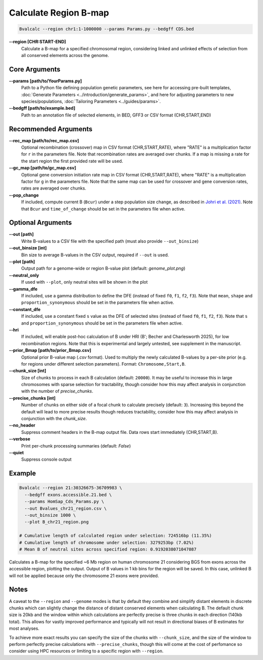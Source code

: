 Calculate Region B-map
============================

.. code-block:: bash

    Bvalcalc --region chr1:1-1000000 --params Params.py --bedgff CDS.bed

**-\-region [CHR:START-END]**
    Calculate a B-map for a specified chromosomal region, considering linked and unlinked effects of selection from all conserved elements across the genome.

Core Arguments
--------------

**-\-params [path/to/YourParams.py]** 
  Path to a Python file defining population genetic parameters, see here for accessing pre-built templates, :doc:`Generate Parameters <../introduction/generate_params>`, and here for adjusting parameters to new species/populations, :doc:`Tailoring Parameters <../guides/params>`.

**-\-bedgff [path/to/example.bed]**  
    Path to an annotation file of selected elements, in BED, GFF3 or CSV format (CHR,START,END)

Recommended Arguments
---------------------

**-\-rec_map [path/to/rec_map.csv]**  
    Optional recombination (crossover) map in CSV format (CHR,START,RATE), where "RATE" is a multiplication factor for ``r`` in the parameters file. Note that recombination rates are averaged over chunks. If a map is missing a rate for the start region the first provided rate will be used.

**-\-gc_map [path/to/gc_map.csv]**  
    Optional gene conversion initiation rate map in CSV format (CHR,START,RATE), where "RATE" is a multiplication factor for ``g`` in the parameters file. Note that the same map can be used for crossover and gene conversion rates, rates are averaged over chunks.

**-\-pop_change**
  If included, compute current B (``Bcur``) under a step population size change, as described in `Johri et al. (2021) <https://doi.org/10.1093/molbev/msab050>`_. 
  Note that ``Bcur`` and ``time_of_change`` should be set in the parameters file when active.

Optional Arguments
------------------

**-\-out [path]**  
  Write B-values to a CSV file with the specified path (must also provide ``--out_binsize``)

**-\-out_binsize [int]**  
  Bin size to average B-values in the CSV output, required if ``--out`` is used.

**-\-plot [path]**  
    Output path for a genome-wide or region B-value plot (default: `genome_plot.png`)

**-\-neutral_only**  
    If used with ``--plot``, only neutral sites will be shown in the plot

**-\-gamma_dfe**
  If included, use a gamma distribution to define the DFE (instead of fixed ``f0``, ``f1``, ``f2``, ``f3``). 
  Note that ``mean``, ``shape`` and ``proportion_synonymous`` should be set in the parameters file when active.

**-\-constant_dfe**
  If included, use a constant fixed ``s`` value as the DFE of selected sites (instead of fixed ``f0``, ``f1``, ``f2``, ``f3``). 
  Note that ``s`` and ``proportion_synonymous`` should be set in the parameters file when active.

**-\-hri**
    If included, will enable post-hoc calculation of B under HRI (B'; Becher and Charlesworth 2025), for low recombination regions. Note that this is experimental and largely untested, see supplement in the manuscript.

**-\-prior_Bmap [path/to/prior_Bmap.csv]**  
    Optional prior B-value map (`.csv` format). Used to multiply the newly calculated B-values by a per-site prior (e.g. for regions under different selection parameters). Format: ``Chromosome,Start,B``.

**-\-chunk_size [int]**  
    Size of chunks to process in each B calculation (default: ``20000``). It may be useful to increase this in large chromosomes with sparse selection for tractability, though consider how this may affect analysis in conjunction with the number of `precise_chunks`.

**-\-precise_chunks [int]**  
    Number of chunks on either side of a focal chunk to calculate precisely (default: ``3``). Increasing this beyond the default will lead to more precise results though reduces tractability, consider how this may affect analysis in conjunction with the `chunk_size`.

**-\-no_header**  
    Suppress comment headers in the B-map output file. Data rows start immediately (CHR,START,B).

**-\-verbose**  
    Print per-chunk processing summaries (default: `False`)

**-\-quiet**  
    Suppress console output

Example
-------

.. code-block:: bash


    Bvalcalc --region 21:30326675-36709983 \
      --bedgff exons.accessible.21.bed \
      --params HomSap_Cds_Params.py \
      --out Bvalues_chr21_region.csv \
      --out_binsize 1000 \
      --plot B_chr21_region.png

    # Cumulative length of calculated region under selection: 724516bp (11.35%)
    # Cumulative length of chromosome under selection: 3279253bp (7.02%)
    # Mean B of neutral sites across specified region: 0.9192038071047087

Calculates a B-map for the specified ~6 Mb region on human chromosome 21 considering BGS from exons across the accessible region, plotting the output. Output of B values in 1 kb bins for the region will be saved. In this case, unlinked B will not be applied because only the chromosome 21 exons were provided.

.. image:: /_static/images/B_chr21.png
   :alt: B region example
   :class: with-shadow
   :align: center

Notes
------

A caveat to the ``--region`` and ``--genome`` modes is that by default they combine and simplify distant elements in discrete chunks which can slightly change the distance of distant conserved elements when
calculating B. The default chunk size is 20kb and the window within which calculations are perfectly precise is three chunks in each direction (140kb total). This allows for vastly improved performance
and typically will not result in directional biases of B estimates for most analyses. 

To achieve more exact results you can specify the size of the chunks with ``--chunk_size``, and the size of the window to
perform perfectly precise calculations with ``--precise_chunks``, though this will come at the cost of perfomance so consider using HPC resources or limiting to a specific region with ``--region``.

